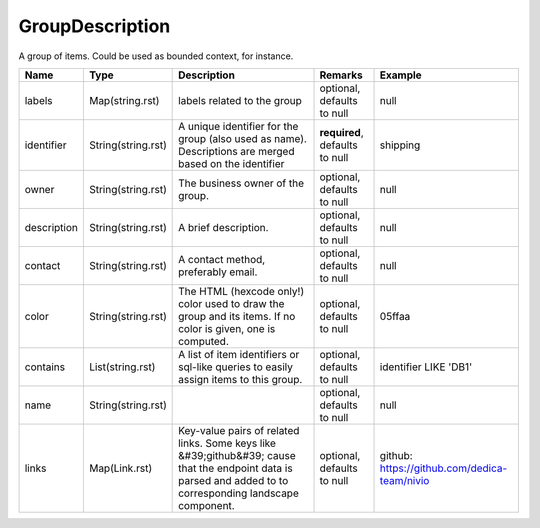 GroupDescription
---------------

A group of items. Could be used as bounded context, for instance.


.. list-table::
   :header-rows: 1

   * - Name
     - Type
     - Description
     - Remarks
     - Example

   * - labels
     - Map(string.rst)
     - labels related to the group
     - optional, defaults to null
     - null
   * - identifier
     - String(string.rst)
     - A unique identifier for the group (also used as name). Descriptions are merged based on the identifier
     - **required**, defaults to null
     - shipping
   * - owner
     - String(string.rst)
     - The business owner of the group.
     - optional, defaults to null
     - null
   * - description
     - String(string.rst)
     - A brief description.
     - optional, defaults to null
     - null
   * - contact
     - String(string.rst)
     - A contact method, preferably email.
     - optional, defaults to null
     - null
   * - color
     - String(string.rst)
     - The HTML (hexcode only!) color used to draw the group and its items. If no color is given, one is computed.
     - optional, defaults to null
     - 05ffaa
   * - contains
     - List(string.rst)
     - A list of item identifiers or sql-like queries to easily assign items to this group.
     - optional, defaults to null
     - identifier LIKE 'DB1'
   * - name
     - String(string.rst)
     - 
     - optional, defaults to null
     - null
   * - links
     - Map(Link.rst)
     - Key-value pairs of related links. Some keys like &#39;github&#39; cause that the endpoint data is parsed and added to to corresponding landscape component.
     - optional, defaults to null
     - github: https://github.com/dedica-team/nivio

